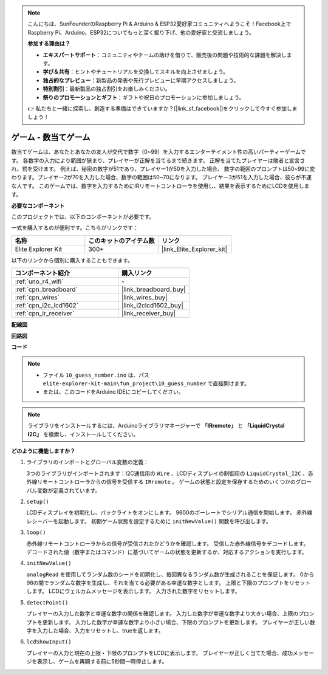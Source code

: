 .. note::

    こんにちは、SunFounderのRaspberry Pi & Arduino & ESP32愛好家コミュニティへようこそ！Facebook上でRaspberry Pi、Arduino、ESP32についてもっと深く掘り下げ、他の愛好家と交流しましょう。

    **参加する理由は？**

    - **エキスパートサポート**：コミュニティやチームの助けを借りて、販売後の問題や技術的な課題を解決します。
    - **学び＆共有**：ヒントやチュートリアルを交換してスキルを向上させましょう。
    - **独占的なプレビュー**：新製品の発表や先行プレビューに早期アクセスしましょう。
    - **特別割引**：最新製品の独占割引をお楽しみください。
    - **祭りのプロモーションとギフト**：ギフトや祝日のプロモーションに参加しましょう。

    👉 私たちと一緒に探索し、創造する準備はできていますか？[|link_sf_facebook|]をクリックして今すぐ参加しましょう！

.. _fun_guess_number:

ゲーム - 数当てゲーム
============================

.. raw:: html

   <video loop autoplay muted style = "max-width:100%">
      <source src="../_static/videos/fun_projects/10_fun_guess_game.mp4"  type="video/mp4">
      お使いのブラウザーはビデオタグをサポートしていません。
   </video>

数当てゲームは、あなたとあなたの友人が交代で数字（0~99）を入力するエンターテイメント性の高いパーティーゲームです。
各数字の入力により範囲が狭まり、プレイヤーが正解を当てるまで続きます。
正解を当てたプレイヤーは敗者と宣言され、罰を受けます。
例えば、秘密の数字が51であり、プレイヤー1が50を入力した場合、
数字の範囲のプロンプトは50~99に変わります。プレイヤー2が70を入力した場合、数字の範囲は50~70になります。
プレイヤー3が51を入力した場合、彼らが不運な人です。
このゲームでは、数字を入力するためにIRリモートコントローラを使用し、結果を表示するためにLCDを使用します。

**必要なコンポーネント**

このプロジェクトでは、以下のコンポーネントが必要です。

一式を購入するのが便利です。こちらがリンクです：

.. list-table::
    :widths: 20 20 20
    :header-rows: 1

    *   - 名称	
        - このキットのアイテム数
        - リンク
    *   - Elite Explorer Kit
        - 300+
        - |link_Elite_Explorer_kit|

以下のリンクから個別に購入することもできます。

.. list-table::
    :widths: 30 20
    :header-rows: 1

    *   - コンポーネント紹介
        - 購入リンク

    *   - :ref:`uno_r4_wifi`
        - \-
    *   - :ref:`cpn_breadboard`
        - |link_breadboard_buy|
    *   - :ref:`cpn_wires`
        - |link_wires_buy|
    *   - :ref:`cpn_i2c_lcd1602`
        - |link_i2clcd1602_buy|
    *   - :ref:`cpn_ir_receiver`
        - |link_receiver_buy|



**配線図**

.. image:: img/10_guess_number_bb.png
    :width: 90%
    :align: center


**回路図**

.. image:: img/10_guess_number_schematic.png
   :width: 100%
   :align: center

**コード**

.. note::

    * ファイル ``10_guess_number.ino`` は、パス ``elite-explorer-kit-main\fun_project\10_guess_number`` で直接開けます。
    * または、このコードをArduino IDEにコピーしてください。

.. note::
   ライブラリをインストールするには、Arduinoライブラリマネージャーで **「IRremote」** と **「LiquidCrystal I2C」** を検索し、インストールしてください。

.. raw:: html

   <iframe src=https://create.arduino.cc/editor/sunfounder01/935cd2e8-23e1-4af8-bdf5-94ac00f10e8b/preview?embed style="height:510px;width:100%;margin:10px 0" frameborder=0></iframe>



**どのように機能しますか？**

1. ライブラリのインポートとグローバル変数の定義：

   3つのライブラリがインポートされます：I2C通信用の ``Wire`` 、LCDディスプレイの制御用の ``LiquidCrystal_I2C`` 、赤外線リモートコントローラからの信号を受信する ``IRremote`` 。
   ゲームの状態と設定を保存するためのいくつかのグローバル変数が定義されています。

2. ``setup()`` 

   LCDディスプレイを初期化し、バックライトをオンにします。
   9600のボーレートでシリアル通信を開始します。
   赤外線レシーバーを起動します。
   初期ゲーム状態を設定するために ``initNewValue()`` 関数を呼び出します。

3. ``loop()`` 

   赤外線リモートコントローラからの信号が受信されたかどうかを確認します。
   受信した赤外線信号をデコードします。
   デコードされた値（数字またはコマンド）に基づいてゲームの状態を更新するか、対応するアクションを実行します。

4. ``initNewValue()`` 

   ``analogRead`` を使用してランダム数のシードを初期化し、毎回異なるランダム数が生成されることを保証します。
   0から98の間でランダムな数字を生成し、それを当てる必要がある幸運な数字とします。
   上限と下限のプロンプトをリセットします。
   LCDにウェルカムメッセージを表示します。
   入力された数字をリセットします。

5. ``detectPoint()`` 

   プレイヤーの入力した数字と幸運な数字の関係を確認します。
   入力した数字が幸運な数字より大きい場合、上限のプロンプトを更新します。
   入力した数字が幸運な数字より小さい場合、下限のプロンプトを更新します。
   プレイヤーが正しい数字を入力した場合、入力をリセットし、trueを返します。

6. ``lcdShowInput()`` 

   プレイヤーの入力と現在の上限・下限のプロンプトをLCDに表示します。
   プレイヤーが正しく当てた場合、成功メッセージを表示し、ゲームを再開する前に5秒間一時停止します。

